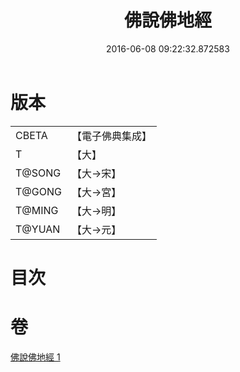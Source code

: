 #+TITLE: 佛說佛地經 
#+DATE: 2016-06-08 09:22:32.872583

* 版本
 |     CBETA|【電子佛典集成】|
 |         T|【大】     |
 |    T@SONG|【大→宋】   |
 |    T@GONG|【大→宮】   |
 |    T@MING|【大→明】   |
 |    T@YUAN|【大→元】   |

* 目次

* 卷
[[file:KR6i0358_001.txt][佛說佛地經 1]]

